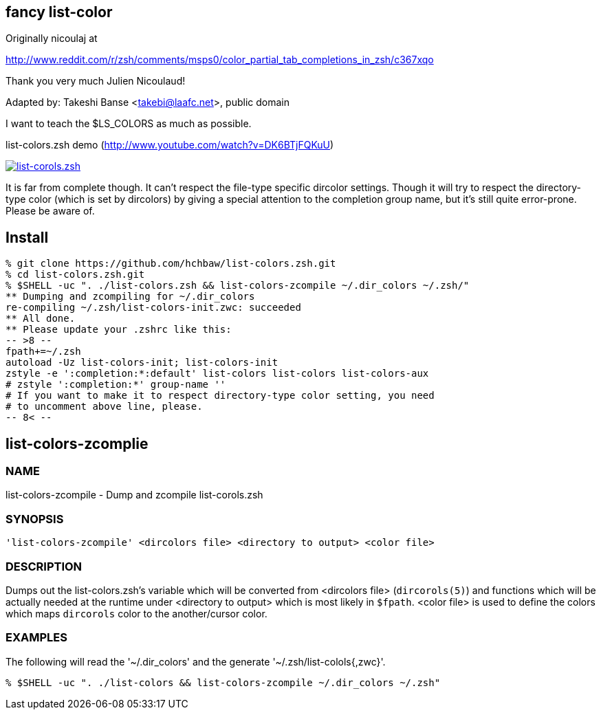 fancy list-color 
----------------
Originally nicoulaj at

http://www.reddit.com/r/zsh/comments/msps0/color_partial_tab_completions_in_zsh/c367xqo


Thank you very much Julien Nicoulaud!


Adapted by: Takeshi Banse <takebi@laafc.net>, public domain

I want to teach the $LS_COLORS as much as possible.


////
////

.list-colors.zsh demo (link:http://www.youtube.com/watch?v=DK6BTjFQKuU[http://www.youtube.com/watch?v=DK6BTjFQKuU])
image:https://github.com/hchbaw/list-colors.zsh/raw/readme/list-colors.zsh.png["list-corols.zsh", link="http://www.youtube.com/watch?v=DK6BTjFQKuU"]

It is far from complete though.
It can't respect the file-type specific dircolor settings. Though it will
try to respect the directory-type color (which is set by dircolors) by
giving a special attention to the completion group name, but it's still
quite error-prone. Please be aware of.

Install
-------

[source]
----
% git clone https://github.com/hchbaw/list-colors.zsh.git
% cd list-colors.zsh.git
% $SHELL -uc ". ./list-colors.zsh && list-colors-zcompile ~/.dir_colors ~/.zsh/"
** Dumping and zcompiling for ~/.dir_colors
re-compiling ~/.zsh/list-colors-init.zwc: succeeded
** All done.
** Please update your .zshrc like this:
-- >8 --
fpath+=~/.zsh
autoload -Uz list-colors-init; list-colors-init
zstyle -e ':completion:*:default' list-colors list-colors list-colors-aux
# zstyle ':completion:*' group-name ''
# If you want to make it to respect directory-type color setting, you need
# to uncomment above line, please.
-- 8< --
----

[CAUTION]


list-colors-zcomplie
--------------------

NAME
~~~~
list-colors-zcompile - Dump and zcompile list-corols.zsh

SYNOPSIS
~~~~~~~~
[verse]
'list-colors-zcompile' <dircolors file> <directory to output> <color file>

DESCRIPTION
~~~~~~~~~~~
Dumps out the list-colors.zsh's variable which will be converted from
<dircolors file> (`dircorols(5)`) and functions which will be actually
needed at the runtime under <directory to output> which is most likely in
`$fpath`. <color file> is used to define the colors which maps `dircorols`
color to the another/cursor color.

EXAMPLES
~~~~~~~~

The following will read the '~/.dir_colors' and the generate
'~/.zsh/list-colols{,zwc}'.

----
% $SHELL -uc ". ./list-colors && list-colors-zcompile ~/.dir_colors ~/.zsh"
----
